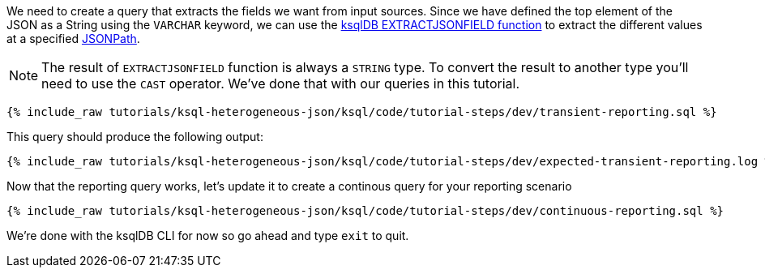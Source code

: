 We need to create a query that extracts the fields we want from input sources.  Since we have defined the top element of the JSON as a String using the `VARCHAR` keyword,
we can use the https://docs.ksqldb.io/en/latest/developer-guide/ksqldb-reference/scalar-functions/#extractjsonfield[ksqlDB EXTRACTJSONFIELD function] to extract the different values at a specified https://jsonpath.com/[JSONPath].

NOTE: The result of `EXTRACTJSONFIELD` function is always a `STRING` type. To convert the result to another type you'll need to use the `CAST` operator. We've done that with our queries in this tutorial.


+++++
<pre class="snippet"><code class="sql">{% include_raw tutorials/ksql-heterogeneous-json/ksql/code/tutorial-steps/dev/transient-reporting.sql %}</code></pre>
+++++

This query should produce the following output:

+++++
<pre class="snippet"><code class="shell">{% include_raw tutorials/ksql-heterogeneous-json/ksql/code/tutorial-steps/dev/expected-transient-reporting.log %}</code></pre>
+++++

Now that the reporting query works, let's update it to create a continous query for your reporting scenario

+++++
<pre class="snippet"><code class="shell">{% include_raw tutorials/ksql-heterogeneous-json/ksql/code/tutorial-steps/dev/continuous-reporting.sql %}</code></pre>
+++++

We're done with the ksqlDB CLI for now so go ahead and type `exit` to quit.
